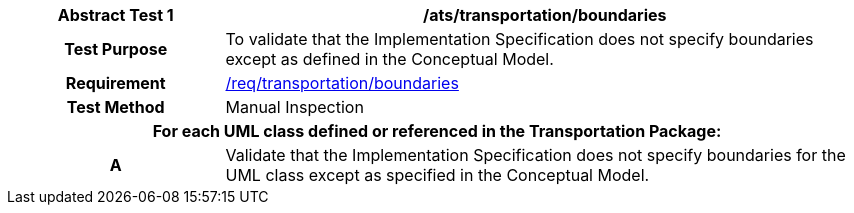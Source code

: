 [[ats_transportation_boundaries]]
[cols="2h,6",options="header"]
|===
| Abstract Test {counter:ats-id} | /ats/transportation/boundaries
^|Test Purpose |To validate that the Implementation Specification does not specify boundaries except as defined in the Conceptual Model.
^|Requirement |<<req_transportation_boundaries,/req/transportation/boundaries>>
^|Test Method |Manual Inspection
2+|For each UML class defined or referenced in the Transportation Package:
^|A |Validate that the Implementation Specification does not specify boundaries for the UML class except as specified in the Conceptual Model.
|===
